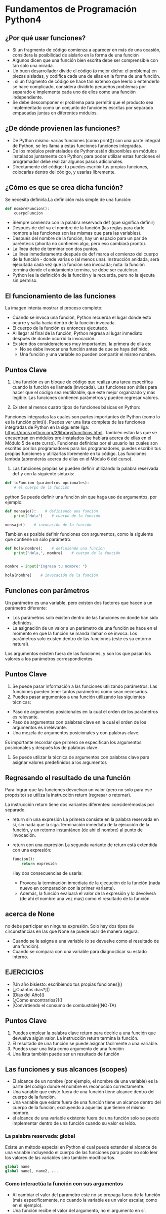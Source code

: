 * Fundamentos de Programación Python4
** ¿Por qué usar funciones?
+ Si un fragmento de código comienza a aparecer en más de una ocasión, considera la posibilidad de aislarlo en la forma de una función
+ Algunos dicen que una función bien escrita debe ser comprensible con tan solo una mirada.
+ Un buen desarrollador divide el código (o mejor dicho: el problema) en piezas aisladas, y codifica cada una de ellas en la forma de una función.
+ : si un fragmento de código se hace tan extenso que leerlo o entenderlo se hace complicado, considera dividirlo pequeños problemas por separado e implementa cada uno de ellos como una función independiente.
+ Se debe descomponer el problema para permitir que el producto sea implementado como un conjunto de funciones escritas por separado empacadas juntas en diferentes módulos.

** ¿De dónde provienen las funciones?
+ De Python mismo: varias funciones (como print()) son una parte integral de Python, se les llama a estas funciones funciones integradas.
+ De los módulos preinstalados de Python:están disponibles en módulos instalados juntamente con Python; para poder utilizar estas funciones el programador debe realizar algunos pasos adicionales.
+ Directamente del código: tu puedes escribir tus propias funciones, colocarlas dentro del código, y usarlas libremente.
** ¿Cómo es que se crea dicha función?
Se necesita definirla.La definición más simple de una función:
#+BEGIN_SRC python
def nombreFuncion():
    cuerpoFuncion
#+END_SRC
+ Siempre comienza con la palabra reservada def (que significa definir)
+ Después de def va el nombre de la función (las reglas para darle nombre a las funciones son las mismas que para las variables).
+ Después del nombre de la función, hay un espacio para un par de paréntesis (ahorita no contienen algo, pero eso cambiará pronto).
+ La línea debe de terminar con dos puntos.
+ La línea inmediatamente después de def marca el comienzo del cuerpo de la función - donde varias o (al menos una). instrucción anidada, será ejecutada cada vez que la función sea invocada; nota: la función termina donde el anidamiento termina, se debe ser cauteloso.
+  Python lee la definición de la función y la recuerda, pero no la ejecuta sin permiso.
** El funcionamiento de las funciones
La imagen intenta mostrar el proceso completo:

+ Cuando se invoca una función, Python recuerda el lugar donde esto ocurre y salta hacia dentro de la función invocada.
+ El cuerpo de la función es entonces ejecutado.
+ Al llegar al final de la función, Python regresa al lugar inmediato después de donde ocurrió la invocación.
+ Existen dos consideraciones muy importantes, la primera de ella es:
   - No se debe invocar una función antes de que se haya definido.
   - Una función y una variable no pueden compartir el mismo nombre.

** Puntos Clave
1. Una función es un bloque de código que realiza una tarea especifica cuando la función es llamada (invocada). Las funciones son útiles para hacer que el código sea reutilizable, que este mejor organizado y más legible. Las funciones contienen parámetros y pueden regresar valores.

2. Existen al menos cuatro tipos de funciones básicas en Python:

Funciones integradas las cuales son partes importantes de Python (como lo es la función print()). Puedes ver una lista completa de las funciones integradas de Python en la siguiente liga: https://docs.python.org/3/library/functions.html.
También están las que se encuentran en módulos pre-instalados (se hablará acerca de ellas en el Módulo 5 de este curso).
Funciones definidas por el usuario las cuales son escritas por los programadores para los programadores, puedes escribir tus propias funciones y utilizarlas libremente en tu código.
Las funciones lambda (aprenderás acerca de ellas en el Módulo 6 del curso).
3. Las funciones propias se pueden definir utilizando la palabra reservada def y con la siguiente sintaxis:
#+BEGIN_SRC python
def tuFuncion (parámetros opcionales):
    # el cuerpo de la función
#+END_SRC python
Se puede definir una función sin que haga uso de argumentos, por ejemplo:
#+BEGIN_SRC python
def mensaje():    # definiendo una función
    print("Hola")    # cuerpo de la función

mensaje()    # invocación de la función
#+END_SRC
También es posible definir funciones con argumentos, como la siguiente que contiene un solo parámetro:
#+BEGIN_SRC python
def hola(nombre):    # definiendo una función
    print("Hola,", nombre)    # cuerpo de la función


nombre = input("Ingresa tu nombre: ")

hola(nombre)    # invocación de la función
#+END_SRC

** Funciones con parámetros
Un parámetro es una variable, pero existen dos factores que hacen a un parámetro diferente:
+ Los parámetros solo existen dentro de las funciones en donde han sido definidos.
+ La asignación de un valor a un parámetro de una función se hace en el momento en que la función se manda llamar o se invoca.
  Los parámetros solo existen dentro de las funciones (este es su entorno natural).
Los argumentos existen fuera de las funciones, y son los que pasan los valores a los parámetros correspondientes.
** Puntos Clave
1. Se puede pasar información a las funciones utilizando parámetros. Las funciones pueden tener tantos parámetros como sean necesarios.
2. Puedes pasar argumentos a una función utilizando las siguientes técnicas:

+ Paso de argumentos posicionales en la cual el orden de los parámetros es relevante.
+ Paso de argumentos con palabras clave en la cual el orden de los argumentos es irrelevante.
+ Una mezcla de argumentos posicionales y con palabras clave.
Es importante recordar que primero se especifican los argumentos posicionales y después los de palabras clave.
3. Se puede utilizar la técnica de argumentos con palabras clave para asignar valores predefinidos a los argumentos
** Regresando el resultado de una función
Para lograr que las funciones devuelvan un valor (pero no solo para ese propósito) se utiliza la instrucción return (regresar o retornar).

La instrucción return tiene dos variantes diferentes: considerémoslas por separado.
+ return sin una expresión
  La primera consiste en la palabra reservada en sí, sin nada que la siga.Terminación inmediata de la ejecución de la función, y un retorno instantáneo (de ahí el nombre) al punto de invocación.
+ return con una expresión
  La segunda variante de return está extendida con una expresión:
    #+BEGIN_SRC python
    funcion():
        return expresión
    #+END_SRC
 Hay dos consecuencias de usarla:

   + Provoca la terminación inmediata de la ejecución de la función (nada nuevo en comparación con la primer variante).
   + Además, la función evaluará el valor de la expresión y lo devolverá (de ahí el nombre una vez mas) como el resultado de la función.

** acerca de None
no debe participar en ninguna expresión.
Solo hay dos tipos de circunstancias en las que None se puede usar de manera segura:

+ Cuando se le asigna a una variable (o se devuelve como el resultado de una función).
+ Cuando se compara con una variable para diagnosticar su estado interno.

** EJERCICIOS
+ [Un año bisiesto: escribiendo tus propias funciones]()
+ [¿Cuántos días?]()
+ [Días del Año]()
+ [¿Cómo encontrarlos?]()
+ [Convirtiendo el consumo de combustible](NO-TA)

** Puntos Clave
1. Puedes emplear la palabra clave return para decirle a una función que devuelva algún valor. La instrucción return termina la función.
2. El resultado de una función se puede asignar fácilmente a una variable.
3. Puedes usar una lista como argumento de una función
4. Una lista también puede ser un resultado de función
** Las funciones y sus alcances (scopes)
+ El alcance de un nombre (por ejemplo, el nombre de una variable) es la parte del código donde el nombre es reconocido correctamente.
+ Una variable que existe fuera de una función tiene alcance dentro del cuerpo de la función.
+ Una variable que existe fuera de una función tiene un alcance dentro del cuerpo de la función, excluyendo a aquellas que tienen el mismo nombre.
+ el alcance de una variable existente fuera de una función solo se puede implementar dentro de una función cuando su valor es leído.
*** La palabra reservada: global
Existe un método especial en Python el cual puede extender el alcance de una variable incluyendo el cuerpo de las funciones para poder no solo leer los valores de las variables sino también modificarlos.
#+BEGIN_SRC python
global name
global name1, name2, ...
#+END_SRC

*** Como interactúa la función con sus argumentos
+ Al cambiar el valor del parámetro este no se propaga fuera de la función (más específicamente, no cuando la variable es un valor escalar, como en el ejemplo).
+ Una función recibe el valor del argumento, no el argumento en sí.
+ Si el argumento es una lista, el cambiar el valor del parámetro correspondiente no afecta la lista (Recuerda: las variables que contienen listas son almacenadas de manera diferente que las escalares).
+ Pero si se modifica la lista identificada por el parámetro (Nota: ¡La lista no el parámetro!), la lista reflejará el cambio.

** Puntos Clave
1. Una variable que existe fuera de una función tiene alcance dentro del cuerpo de la función. Al menos que la función defina una variable con el mismo nombre.
2. Una variable que existe dentro de una función tiene un alcance solo dentro del cuerpo de la función.
3. Se puede emplear la palabra reservada global seguida por el nombre de una variable para que el alcance de la variable sea global
** Recursividad
Este termino puede describir muchos conceptos distintos, pero uno de ellos, hace referencia a la programación computacional.

Aquí, la recursividad es una técnica donde una función se invoca a si misma.
#+BEGIN_SRC python
def fib(n):
    if n < 1:
        return None
    if n < 3:
        return 1
    return fib(n - 1) + fib(n - 2)
#+END_SRC
Si no se considera una condición que detenga las invocaciones recursivas, el programa puede entrar en un bucle infinito.
** Puntos Clave
1. Una función puede invocar otras funciones o incluso a sí misma. Cuando una función se invoca a si misma, se le conoce como recursividad, y la función que se invoca a si misma y contiene una condición de terminación (la cual le dice a la función que ya no siga invocándose a si misma) es llamada una función recursiva.
2. Se pueden emplear funciones recursivas en Python para crear funciones limpias, elegantes, y dividir el código en trozos más pequeños. Sin embargo, se debe tener mucho cuidado ya que es muy fácil cometer un error y crear una función la cual nunca termine. También se debe considerar que las funciones recursivas consumen mucha memoria, y por lo tanto pueden ser en ocasiones ineficientes.

** Tuplas y diccionarios
*** Tipos de secuencias y mutabilidad
**** Tipos de secuencias
Un tipo de secuencia es un tipo de dato en Python el cual es capaz de almacenar mas de un valor (o ninguno si la secuencia esta vacía), los cuales pueden ser secuencialmente (de ahí el nombre) examinados.
Una secuencia es un tipo de dato que puede ser escaneado por el bucle for.
**** La mutabilidad
Es una propiedad de cualquier tipo de dato en Python que describe su disponibilidad para poder cambiar libremente durante la ejecución de un programa. Existen dos tipos de datos en Python:
- mutables
  Los datos mutables pueden ser actualizados libremente en cualquier momento, a esta operación se le denomina "in situ".(en posición, en el lugar o momento.)
- inmutables
  Los datos inmutables no pueden ser modificados de esta manera.
  Una tupla es una secuencia inmutable. Se puede comportar como una lista pero no puede ser modificada en el momento.

*** ¿Qué es una tupla?
 Las tuplas utilizan paréntesis, mientras que las listas usan corchetes, aunque también es posible crear una tupla tan solo separando los valores por comas.
 #+BEGIN_SRC python
 tupla1 = (1, 2, 4, 8)
 tupla2 = 1., .5, .25, .125
 #+END_SRC
 Nota: cada elemento de una tupla puede ser de distinto tipo (punto flotante, entero, cadena, etc.).


*** ¿Cómo crear una tupla?
#+BEGIN_SRC python
tuplaVacia = ()
#+END_SRC
Si se desea crear una tupla de un solo elemento, se debe de considerar el hecho de que, debido a la sintaxis (una tupla debe de poder distinguirse de un valor entero ordinario), se debe de colocar una coma al final:
#+BEGIN_SRC python
tuplaUnElemento1 = (1, )
tuplaUnElemento2 = 1.,
#+END_SRC
El quitar las comas no arruinará el programa en el sentido sintáctico, pero serán variables no tuplas.
Las similitudes pueden ser engañosas - no intentes modificar en contenido de la tupla ¡No es una lista!
+ La función len() acepta tuplas, y regresa el numero de elementos contenidos dentro.
+ El operador + puede unir tuplas (ya se ha mostrado esto antes).
+ El operador * puede multiplicar las tuplas, así como las listas.
+ Los operadores in y not in funcionan de la misma manera que en las listas.

*** ¿Qué es un diccionario?
El diccionario es otro tipo de estructura de datos de Python. No es una secuencia (pero puede adaptarse fácilmente a un procesamiento secuencial) y además es mutable.
Esto significa que un diccionario es un conjunto de pares de claves y valores. Nota:
+ Cada clave debe de ser única.
+ Una clave puede ser un tipo de dato de cualquier tipo.
+ Un diccionario no es una lista. Una lista contiene un conjunto de valores numerados, mientras que un diccionario almacena pares de valores.
+ La función len() aplica también para los diccionarios, regresa la cantidad de pares (clave-valor) en el diccionario.
+ Un diccionario es una herramienta de un solo sentido. Si fuese un diccionario español-francés, podríamos buscar en español para encontrar su contraparte en francés mas no viceversa.
  #+BEGIN_SRC python
  dict = {"gato" : "chat", "perro" : "chien", "caballo" : "cheval"}
  numerosTelefono = {'jefe' : 5551234567, 'Suzy' : 22657854310}
  diccionarioVacio = {}

  print(dict)
  print(numerosTelefono)
  print(diccionarioVacio)
  #+END_SRC
+ los diccionarios no son listas - no guardan el orden de sus datos, el orden no tiene significado. El orden en que un diccionario almacena sus datos esta fuera de nuestro control. Esto es normal. (*)
***** El método keys()
 un método denominado keys(), el cual es parte de todo diccionario. El método retorna o regresa una lista de todas las claves dentro del diccionario. Al tener una lista de claves se puede acceder a todo el diccionario de una manera fácil y útil.
 #+BEGIN_SRC python
 dict = {"gato" : "chat", "perro" : "chien", "caballo" : "cheval"}

for key in dict.keys():
    print(key, "->", dict[key]
#+END_SRC
***** La función sorted()
La función sorted() hará su mejor esfuerzo y la salida será ordenada.


***** Los métodos item() y values()
****** items()
Este método regresa una lista de tuplas (este es el primer ejemplo en el que las tuplas son mas que un ejemplo de si mismas) donde cada tupla es un par de cada clave con su valor.
****** values()
Funciona de manera muy similar al de keys(), pero regresa una lista de valores.
***** Modificar, agregar y eliminar valores
El asignar un nuevo valor a una clave existente es sencillo, debido a que los diccionarios son completamente mutables, no existen obstáculos para modificarlos.
#+BEGIN_SRC python
dict = {"gato" : "chat", "perro" : "chien", "caballo" : "cheval"}

dict['gato'] = 'minou'
print(dict)
#+END_SRC
+ Agregando nuevas claves
  El agregar una nueva clave con su valor a un diccionario es tan simple como cambiar un valor. Solo se tiene que asignar un valor a una nueva clave que no haya existido antes.

  Nota: este es un comportamiento muy diferente comparado a las listas, las cuales no permiten asignar valores a índices no existentes.
  - También es posible insertar un elemento al diccionario utilizando el método update()
+ Eliminado claves
  Nota: al eliminar la clave también se removerá el valor asociado. Los valores no pueden existir sin sus claves.

  Esto se logra con la instrucción del.
  Para eliminar el ultimo elemento de la lista, se puede emplear el método popitem():

** Puntos Clave: Tuplas
1. Las Tuplas son colecciones de datos ordenadas e inmutables. Se puede pensar en ellas como listas inmutables. Se definen con paréntesis,Cada elemento de la tupla puede ser de un tipo de dato diferente.
2. Se puede crear una tupla vacía.
3.  La tupla de un solo elemento se define de la siguiente manera:
    #+BEGIN_SRC python
    tuplaUnElemento = ("uno", )    # paréntesis y coma
    tuplaUnElemento2 = "uno",     # sin paréntesis, solo la coma
    #+END_SRC
4. Se pueden acceder los elementos de la tupla al indexarlos
5. Las tuplas son inmutables, lo que significa que no se puede agregar, modificar, cambiar o quitar elementos.
6. Puedes navegar a través de los elementos de una tupla con un bucle

+ También se puede crear una tupla utilizando la función integrada de Python tuple().
+ Cuando se desea convertir un iterable en una liste, se puede emplear la función integrada de Python denominada list()

** Puntos Clave: Diccionarios
1. Los diccionarios son *colecciones indexadas de datos, mutables y desordenadas. (*En Python 3.6x los diccionarios están ordenados de manera predeterminada.

Cada diccionario es un par de clave : valor.
2. Si se desea acceder a un elemento del diccionario, se puede hacer haciendo referencia a su clave colocándola dentro de corchetes o utilizando el método get()
3. Si se desea cambiar el valor asociado a una clave especifica, se puede hacer haciendo referencia a la clave del elemento
4. Además, se puede insertar un elemento a un diccionario utilizando el método update(), y eliminar el ultimo elemento con el método popitem()
5. Se puede emplear el bucle for para iterar a través del diccionario
6. Si deseas examinar los elementos (claves y valores) del diccionario, puedes emplear el método items()
7. Para comprobar si una clave existe en un diccionario, se puede emplear la palabra reservada in
8. Se puede emplear la palabra reservada del para eliminar un elemento, o un diccionario entero. Para eliminar todos los elementos de un diccionario se debe emplear el método clear()
9. Para copiar un diccionario, emplea el método copy()

** EJERCICIOS
+ [TIC-TAC-TOE]()
